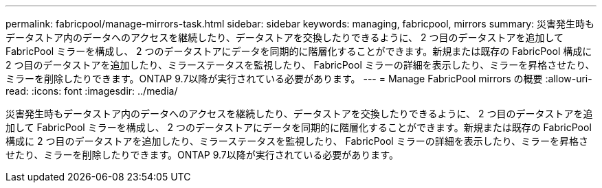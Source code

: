 ---
permalink: fabricpool/manage-mirrors-task.html 
sidebar: sidebar 
keywords: managing, fabricpool, mirrors 
summary: 災害発生時もデータストア内のデータへのアクセスを継続したり、データストアを交換したりできるように、 2 つ目のデータストアを追加して FabricPool ミラーを構成し、 2 つのデータストアにデータを同期的に階層化することができます。新規または既存の FabricPool 構成に 2 つ目のデータストアを追加したり、ミラーステータスを監視したり、 FabricPool ミラーの詳細を表示したり、ミラーを昇格させたり、ミラーを削除したりできます。ONTAP 9.7以降が実行されている必要があります。 
---
= Manage FabricPool mirrors の概要
:allow-uri-read: 
:icons: font
:imagesdir: ../media/


[role="lead"]
災害発生時もデータストア内のデータへのアクセスを継続したり、データストアを交換したりできるように、 2 つ目のデータストアを追加して FabricPool ミラーを構成し、 2 つのデータストアにデータを同期的に階層化することができます。新規または既存の FabricPool 構成に 2 つ目のデータストアを追加したり、ミラーステータスを監視したり、 FabricPool ミラーの詳細を表示したり、ミラーを昇格させたり、ミラーを削除したりできます。ONTAP 9.7以降が実行されている必要があります。
